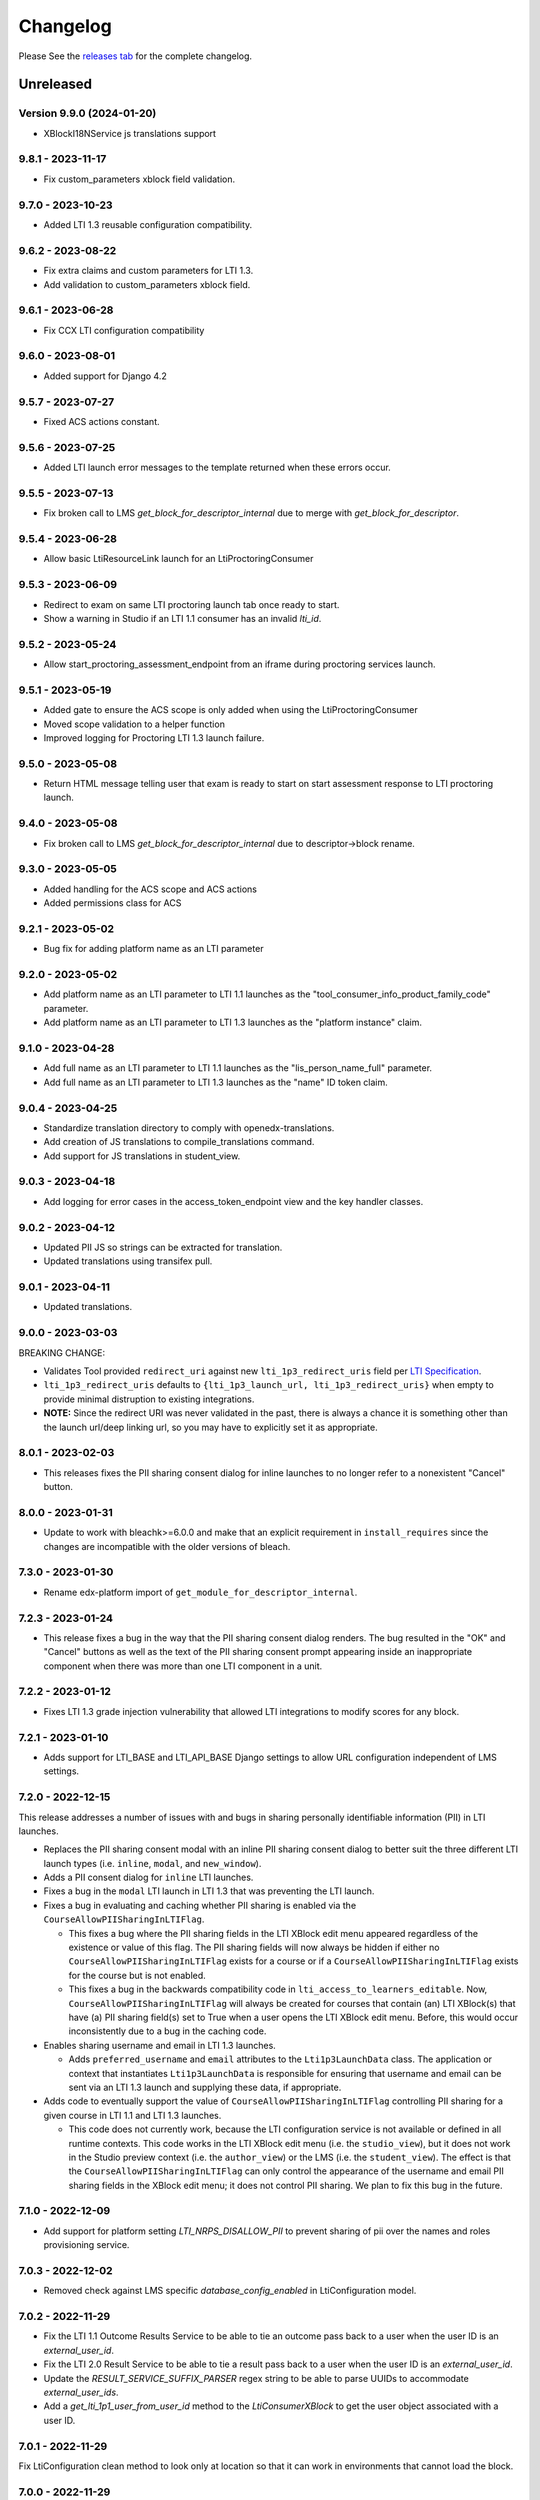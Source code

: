 Changelog
=========

..
   All enhancements and patches to xblock-lti-consumer will be documented
   in this file.  It adheres to the structure of https://keepachangelog.com/ ,
   but in reStructuredText instead of Markdown (for ease of incorporation into
   Sphinx documentation and the PyPI description).

   This project adheres to Semantic Versioning (https://semver.org/).

.. There should always be an "Unreleased" section for changes pending release.

Please See the `releases tab <https://github.com/openedx/xblock-lti-consumer/releases>`_ for the complete changelog.

Unreleased
~~~~~~~~~~

Version 9.9.0 (2024-01-20)
---------------------------

* XBlockI18NService js translations support

9.8.1 - 2023-11-17
------------------
* Fix custom_parameters xblock field validation.

9.7.0 - 2023-10-23
------------------
* Added LTI 1.3 reusable configuration compatibility.

9.6.2 - 2023-08-22
------------------
* Fix extra claims and custom parameters for LTI 1.3.
* Add validation to custom_parameters xblock field.

9.6.1 - 2023-06-28
------------------
* Fix CCX LTI configuration compatibility

9.6.0 - 2023-08-01
------------------
* Added support for Django 4.2

9.5.7 - 2023-07-27
------------------
* Fixed ACS actions constant.

9.5.6 - 2023-07-25
------------------
* Added LTI launch error messages to the template returned when these errors occur.

9.5.5 - 2023-07-13
------------------
* Fix broken call to LMS `get_block_for_descriptor_internal` due to merge with `get_block_for_descriptor`.

9.5.4 - 2023-06-28
------------------
* Allow basic LtiResourceLink launch for an LtiProctoringConsumer

9.5.3 - 2023-06-09
------------------
* Redirect to exam on same LTI proctoring launch tab once ready to start.
* Show a warning in Studio if an LTI 1.1 consumer has an invalid `lti_id`.

9.5.2 - 2023-05-24
------------------
* Allow start_proctoring_assessment_endpoint from an iframe during proctoring services launch.

9.5.1 - 2023-05-19
------------------
* Added gate to ensure the ACS scope is only added when using the LtiProctoringConsumer
* Moved scope validation to a helper function
* Improved logging for Proctoring LTI 1.3 launch failure.

9.5.0 - 2023-05-08
------------------
* Return HTML message telling user that exam is ready to start on start assessment response to LTI proctoring launch.

9.4.0 - 2023-05-08
------------------
* Fix broken call to LMS `get_block_for_descriptor_internal` due to descriptor->block rename.

9.3.0 - 2023-05-05
------------------
* Added handling for the ACS scope and ACS actions
* Added permissions class for ACS

9.2.1 - 2023-05-02
------------------
* Bug fix for adding platform name as an LTI parameter

9.2.0 - 2023-05-02
------------------
* Add platform name as an LTI parameter to LTI 1.1 launches as the "tool_consumer_info_product_family_code" parameter.
* Add platform name as an LTI parameter to LTI 1.3 launches as the "platform instance" claim.

9.1.0 - 2023-04-28
------------------
* Add full name as an LTI parameter to LTI 1.1 launches as the "lis_person_name_full" parameter.
* Add full name as an LTI parameter to LTI 1.3 launches as the "name" ID token claim.

9.0.4 - 2023-04-25
------------------
* Standardize translation directory to comply with openedx-translations.
* Add creation of JS translations to compile_translations command.
* Add support for JS translations in student_view.

9.0.3 - 2023-04-18
------------------
* Add logging for error cases in the access_token_endpoint view and the key handler classes.

9.0.2 - 2023-04-12
------------------
* Updated PII JS so strings can be extracted for translation.
* Updated translations using transifex pull.

9.0.1 - 2023-04-11
------------------
* Updated translations.

9.0.0 - 2023-03-03
------------------
BREAKING CHANGE:

* Validates Tool provided ``redirect_uri`` against new ``lti_1p3_redirect_uris`` field per
  `LTI Specification <https://www.imsglobal.org/spec/security/v1p0/#step-3-authentication-response>`_.
* ``lti_1p3_redirect_uris`` defaults to ``{lti_1p3_launch_url, lti_1p3_redirect_uris}`` when empty to provide
  minimal distruption to existing integrations.
* **NOTE:** Since the redirect URI was never validated in the past, there is always a chance it is something
  other than the launch url/deep linking url, so you may have to explicitly set it as appropriate.

8.0.1 - 2023-02-03
------------------
* This releases fixes the PII sharing consent dialog for inline launches to no longer refer to a nonexistent
  "Cancel" button.

8.0.0 - 2023-01-31
------------------
* Update to work with bleachk>=6.0.0 and make that an explicit requirement in
  ``install_requires`` since the changes are incompatible with the older
  versions of bleach.

7.3.0 - 2023-01-30
------------------
* Rename edx-platform import of ``get_module_for_descriptor_internal``.

7.2.3 - 2023-01-24
------------------
* This release fixes a bug in the way that the PII sharing consent dialog renders. The bug resulted in the "OK" and
  "Cancel" buttons as well as the text of the PII sharing consent prompt appearing inside an inappropriate component
  when there was more than one LTI component in a unit.

7.2.2 - 2023-01-12
------------------
* Fixes LTI 1.3 grade injection vulnerability that allowed LTI integrations to modify scores for any block.

7.2.1 - 2023-01-10
------------------
* Adds support for LTI_BASE and LTI_API_BASE Django settings to allow URL configuration independent of LMS settings.

7.2.0 - 2022-12-15
------------------

This release addresses a number of issues with and bugs in sharing personally identifiable information (PII) in LTI
launches.

* Replaces the PII sharing consent modal with an inline PII sharing consent dialog to better suit the three different
  LTI launch types (i.e. ``inline``, ``modal``, and ``new_window``).
* Adds a PII consent dialog for ``inline`` LTI launches.
* Fixes a bug in the ``modal`` LTI launch in LTI 1.3 that was preventing the LTI launch.
* Fixes a bug in evaluating and caching whether PII sharing is enabled via the ``CourseAllowPIISharingInLTIFlag``.

  * This fixes a bug where the PII sharing fields in the LTI XBlock edit menu appeared regardless of the existence or
    value of this flag. The PII sharing fields will now always be hidden if either no ``CourseAllowPIISharingInLTIFlag``
    exists for a course or if a ``CourseAllowPIISharingInLTIFlag`` exists for the course but is not enabled.
  * This fixes a bug in the backwards compatibility code in ``lti_access_to_learners_editable``. Now,
    ``CourseAllowPIISharingInLTIFlag`` will always be created for courses that contain (an) LTI XBlock(s) that have (a)
    PII sharing field(s) set to True when a user opens the LTI XBlock edit menu. Before, this would occur inconsistently
    due to a bug in the caching code.

* Enables sharing username and email in LTI 1.3 launches.

  * Adds ``preferred_username`` and ``email`` attributes to the ``Lti1p3LaunchData`` class. The application or context
    that instantiates ``Lti1p3LaunchData`` is responsible for ensuring that username and email can be sent via an LTI
    1.3 launch and supplying these data, if appropriate.

* Adds code to eventually support the value of ``CourseAllowPIISharingInLTIFlag`` controlling PII sharing for a given
  course in LTI 1.1 and LTI 1.3 launches.

  * This code does not currently work, because the LTI configuration service is not available or defined in all runtime
    contexts. This code works in the LTI XBlock edit menu (i.e. the ``studio_view``), but it does not work in the Studio
    preview context (i.e. the ``author_view``) or the LMS (i.e. the ``student_view``). The effect is that
    the ``CourseAllowPIISharingInLTIFlag`` can only control the appearance of the username and email PII sharing fields
    in the XBlock edit menu; it does not control PII sharing. We plan to fix this bug in the future.

7.1.0 - 2022-12-09
------------------
* Add support for platform setting `LTI_NRPS_DISALLOW_PII` to prevent sharing of pii over the names and roles
  provisioning service.

7.0.3 - 2022-12-02
------------------
* Removed check against LMS specific `database_config_enabled` in LtiConfiguration model.

7.0.2 - 2022-11-29
------------------
* Fix the LTI 1.1 Outcome Results Service to be able to tie an outcome pass back to a user when the user ID is an
  `external_user_id`.
* Fix the LTI 2.0 Result Service to be able to tie a result pass back to a user when the user ID is an
  `external_user_id`.
* Update the `RESULT_SERVICE_SUFFIX_PARSER` regex string to be able to parse UUIDs to accommodate `external_user_ids`.
* Add a `get_lti_1p1_user_from_user_id` method to the `LtiConsumerXBlock` to get the user object associated with a user
  ID.

7.0.1 - 2022-11-29
------------------

Fix LtiConfiguration clean method to look only at location so that it can work in environments that cannot load the block.

7.0.0 - 2022-11-29
------------------
* Refactor anonymous user to real user rebinding function to use `rebind_user` service.
* Refactor accessing hostname from runtime attribute to using `settings.LMS_BASE`.
* Refactor usage of `get_real_user` with `UserService`.
* Refactor deprecated usage of `runtime.course_id` and replace with `runtime.scope_ids.usage_id.context_key`.
* Refactor deprecated usage of `block.location` with `block.scope_ids.usage_id`.

6.4.0 - 2022-11-18
------------------
Adds support for sending an external_user_id in LTI 1.1 XBlock launches. When the
lti_consumer.enable_external_user_id_1p1_launches CourseWaffleFlag is enabled, the LTI 1.1 launch will send an
external_user_id as the user_id attribute of the launch. When the lti_consumer.enable_external_user_id_1p1_launches
CourseWaffleFlag is disabled, the LTI 1.1 launch will continue to send the anonymous_user_id. The external_user_id is
defined, created, and stored by the external_user_ids Djangoapp in edx-platform.

6.3.0 - 2022-11-16
------------------
* Adds support for LTI 1.3 Proctoring Service specification in-browser proctoring launch.

  * Adds an Lti1p3ProctoringLaunchData data class. It should be included as an attribute of the Lti1p3LaunchData
    data class to provide necessary proctoring data for a proctoring launch.
  * Adds an LtiProctoringConsumer class. This class is used to generate LTI proctoring launch requests and to decode
    and validate the JWT send back by the Tool with the LtiStartAssessment message.
  * Adds an lti_1p3_proctoring_enabled BooleanField to the LtiConfiguration model. This field controls whether
    proctoring is enabled for a particular LTI integration.
  * Modifies the launch_gate_endpoint to support LtiStartProctoring and LtiEndAssessment LTI launch messages.
  * Adds an start_proctoring_assessment_endpoint to support LtiStartAssessment messages from the Tool.
  * Adds an LTI_1P3_PROCTORING_ASSESSMENT_STARTED signal. This signal is emitted when the LtiStartAssessment message is
    sent from the Tool to inform users of the library that the LtiStartAssessment message has been received.

6.1.0 - 2022-11-08
------------------
* 6.0.0 broke studio functionality because it leaned more heavily on the xblock load which only worked in the LMS.

  * Fix by greatly limiting when we attempt a full xblock load and bind

6.0.0 - 2022-10-24
------------------
BREAKING CHANGE:

Please note that additional breaking changes will be forthcoming in future versions of this library.

* Modified Python API methods to use config_id (the UUID field) exclusively rather than config.id or block.

  * For the functions changed in 5.0.0 the config_id is available in the launch_data.
  * Other functions had config.id changed to config_id and block removed as an argument.
  * The new function config_id_for_block gets that config ID if all you have is a block.

5.0.1 - 2022-10-17
------------------
* Fixed a bug that prevented LTI 1.3 launches from occurring in the browser due to Django's clickjacking protection.

  * Added the xframe_options_exempt view decorator to launch_gate_endpoint to allow loading response in an <iframe> tags
* Fixed a bug in the URL used for an LTI 1.3 launch; the library now sends LTI 1.3 launches to the redirect_uri provided
  by the Tool in the authentication request, instead of the preregistered target_link_uri.

5.0.0 - 2022-10-12
------------------
BREAKING CHANGE:

Please note that additional breaking changes will be forthcoming in future versions of this library.

* Modified Python API methods to take Lti1p3LaunchData as a required argument

  * get_lti_1p3_launch_info
  * get_lti_1p3_launch_start_url
  * get_lti_1p3_content_url

* Added an Lti1p3LaunchData data class
* Added caching for Lti1p3LaunchData to limit data sent in request query or form parameters
* Replaced references to LtiConsumerXBlock.location with Lti1p3LaunchData.config_id
* Removed definition of key LTI 1.3 claims from the launch_gate_endpoint and instantiated Lti1p3LaunchData from within
  the LtiConsumerXBlock instead
* Added a required launch_data_key request query parameter to the deep_linking_content_endpoint and refactored
  associated templates and template tags to pass this parameter in the request to the view
* Changed the access token URL and Keyset URL to use the LtiConfiguration.config_id in the URL instead of the
  LtiConfiguration.location

4.4.0 - 2022-08-17
------------------
* Move the LTI 1.3 Access Token and Launch Callback endpoint logic from the XBlock to the Django views
* Adds support for accessing LTI 1.3 URLs using both location and the lti_config_id

4.2.2 - 2022-06-30
------------------
* Fix server 500 error when using names/roles and grades services, due to not returning a user during auth.

4.2.1 - 2022-06-27
------------------
* Add event tracking to LTI launches

4.0.1 - 2022-05-09
------------------
* Add `Learner` to LTI launch roles in addition to the `Student` value

4.0.0 - 2022-05-09
------------------

* Adds support for loading external LTI configurations from Open edX plugins implementing filters for the event
  `org.openedx.xblock.lti_consumer.configuration.listed.v1`. This can be enabled by setting a Course Waffle Flag
  `lti_consumer.enable_external_config_filter` for specific courses.

3.4.7 - 2022-07-08
------------------
* Fix server 500 error when using names/roles and grades services, due to not returning a user during auth.
  This is a bugfix backport of 4.2.2 for the Nutmeg release.

3.4.6 - 2022-03-31
------------------

* Fix rendering of `lti_1p3_launch_error.html` and `lti_1p3_permission_error.html` templates

3.4.5 - 2022-03-16
------------------

* Fix LTI Deep Linking return endpoint permission checking method by replacing the old one with the proper
  Studio API call.

3.4.4 - 2022-03-03
------------------

* Fix LTI 1.3 Deep Linking launch url - always perform launch on launch URL, but update `target_link_uri` when
  loading deep linking content.
  See LTI 1.3 spec at: https://www.imsglobal.org/spec/lti/v1p3#target-link-uri

3.4.3 - 2022-02-01
------------------

* Fix LTI 1.1 template rendering when using embeds in the platform

3.4.2 - 2022-02-01
------------------

* Fix LTI 1.1 form rendering so it properly renders quotes present in titles.
* Migrate LTI 1.1 launch template from Mako to Django template.
* Internationalize LTI 1.1 launch template.

3.4.1 - 2022-02-01
------------------

* Fix the target_link_uri parameter on OIDC login preflight url parameter so it matches
  claim message definition of the field.
  See docs at https://www.imsglobal.org/spec/lti/v1p3#target-link-uri

3.4.0 - 2022-01-31
------------------

* Fix the version number by bumping it up to 3.4.0

3.3.0 - 2022-01-20
-------------------

* Added support for specifying LTI 1.3 JWK URLs.

3.2.0 - 2022-01-18
-------------------

* Dynamic custom parameters support with the help of template parameter processors.

3.1.2 - 2021-11-12
-------------------

* The modal to confirm information transfer on open of lti in new tab/window has been updated
  because of a change in how browsers handle iframe permissions.

3.1.0 - 2021-10-?
-------------------

* The changes which led to this version change were not adequetly documented.

3.0.1 - 2021-07-09
-------------------

* Added multi device support on student_view for mobile.


3.0.0 - 2021-06-16
-------------------

* Rename `CourseEditLTIFieldsEnabledFlag` to `CourseAllowPIISharingInLTIFlag`
  to highlight its increased scope.
* Use `CourseAllowPIISharingInLTIFlag` for LTI1.3 in lieu of the current
  `CourseWaffleFlag`.


2.11.0 - 2021-06-10
-------------------

* NOTE: This release requires a corresponding change in edx-platform that was
  implemented in https://github.com/openedx/edx-platform/pull/27529
  As such, this release cannot be installed in releases before Maple.
* Move ``CourseEditLTIFieldsEnabledFlag`` from ``edx-platform`` to this repo
  while retaining data from existing model.


2.10.1 - 2021-06-09
-------------------

* LTI 1.3 and LTI Advantage features are now enabled by default.
* LTI 1.3 settings were simplified to reduce confusion when setting up a LTI tool.
* Code quality issues fixed


2.9.1 - 2021-06-03
------------------

* LTI Advantage - NRP Service: this completes Advantage compliance.


2.8.0 - 2021-04-13
------------------

* LTI Advantage - AGS Service: Added support for programmatic grade management by LTI tools.
* Improved grade publishing to LMS when using LTI-AGS.
* Increase LTI 1.3 token validity to 1h.


2.7.0 - 2021-02-16
------------------

* Add support for presenting `ltiResourceLink` content from deep linking.


2.6.0 - 2021-02-16
------------------

* Deep Linking content presentation implementation, for resource links, HTML,
  HTML links, and images.

* Fix bug with `config_id` migration where an entry was created _during_
  the migration and did _not_ receive a valid UUID value.


2.5.3 - 2021-01-26
------------------

* LTI Deep Linking Launch implementation, implementing DeepLinking Classes and request
  request preparation.
* LTI Deep Linking response endpoint implementation, along with model to store selected configuration and
  content items.

2.5.2 - 2021-01-20
------------------

* Fix issue with migration that causes migration failure due to duplicate `config_id` values.

2.5.1 - 2021-01-19
------------------

* Simplify LTI 1.3 launches by removing OIDC launch start view.

2.5.0 - 2021-01-15
------------------

* Add LTI 1.1 config on model.

2.4.0 - 2020-12-02
------------------

* Partially implemented the Assignment and Grades Service to enable tools
  reporting grades back.  Tools cannot create new LineItems.

2.3 – 2020-08-27
----------------

* Move LTI configuration access to plugin model.

2.2 – 2020-08-19
----------------

* Modals are sent to the parent window to work well with the courseware
  micro-frontend.  A new message is sent to the parent window to request a
  modal containing the contents ot the LTI launch iframe.

2.1 – 2020-08-03
----------------

* The LTI consumer XBlock is now indexable.

* Implement the LTI 1.3 context claim.

2.0.0 – 2020-06-26
------------------

* LTI 1.3 support.

